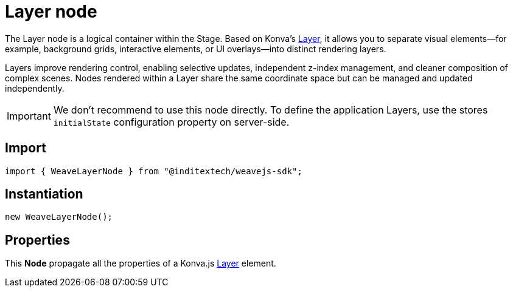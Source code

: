 = Layer node

The Layer node is a logical container within the Stage. Based on Konva’s
https://konvajs.org/api/Konva.Layer.html[Layer], it allows you to separate visual
elements—for example, background grids, interactive elements, or UI overlays—into
distinct rendering layers.

Layers improve rendering control, enabling selective updates, independent z-index
management, and cleaner composition of complex scenes. Nodes rendered within a Layer
share the same coordinate space but can be managed and updated independently.

[IMPORTANT]
====
We don't recommend to use this node directly. To define the application Layers,
use the stores `initialState` configuration property on server-side.
====

== Import

[source,typescript]
----
import { WeaveLayerNode } from "@inditextech/weavejs-sdk";
----

== Instantiation

[source,typescript]
----
new WeaveLayerNode();
----

== Properties

This **Node** propagate all the properties of a Konva.js
https://konvajs.org/api/Konva.Layer.html[Layer] element.
